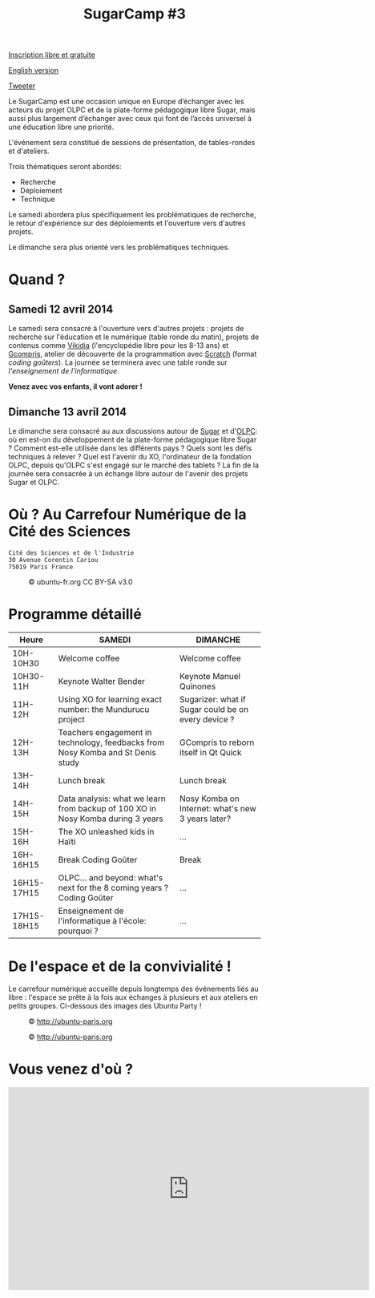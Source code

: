 #+TITLE: SugarCamp #3
#+HTML_HEAD: <link rel="stylesheet" href="sugarcamp.css" type="text/css" />
#+OPTIONS: html-postamble:nil

#+HTML: <img id="logo" src="sugarcamp3.png" />

#+ATTR_HTML: :style font-size:150%;font-weight:bold;text-decoration:none;text-indent:0 :target new
[[http://fr.amiando.com/sugarcamp3.html][Inscription libre et gratuite]]

[[file:index.en.org][English version]]

#+BEGIN_HTML
<div id="twitter">
<a href="https://twitter.com/share"
class="twitter-share-button"
data-lang="fr" data-size="large" data-count="yes"
data-hashtags="sugarcamp">Tweeter</a>
</div>

<script>!function(d,s,id){var
js,fjs=d.getElementsByTagName(s)[0],p=/^http:/.test(d.location)?'http':'https';if(!d.getElementById(id)){js=d.createElement(s);js.id=id;js.src=p+'://platform.twitter.com/widgets.js';fjs.parentNode.insertBefore(js,fjs);}}(document,
'script', 'twitter-wjs');
</script>
#+END_HTML

#+BEGIN_HTML
<div id="intro">
<p>
Le SugarCamp est une occasion unique en Europe d’échanger avec les
acteurs du projet OLPC et de la plate-forme pédagogique libre Sugar,
mais aussi plus largement d’échanger avec ceux qui font de l’accès
universel à une éducation libre une priorité.</p>
</div>
#+END_HTML

L'événement sera constitué de sessions de présentation, de
tables-rondes et d'ateliers.

Trois thématiques seront abordés:

- Recherche
- Déploiement
- Technique

Le samedi abordera plus spécifiquement les problématiques de
recherche, le retour d'expérience sur des déploiements et l'ouverture
vers d'autres projets.

Le dimanche sera plus orienté vers les problématiques techniques.

* Quand ?
** Samedi 12 avril 2014

Le samedi sera consacré à l'ouverture vers d'autres projets : projets
de recherche sur l'éducation et le numérique (table ronde du matin),
projets de contenus comme [[http://fr.vikidia.org/wiki/Accueil][Vikidia]] (l'encyclopédie libre pour les 8-13
ans) et [[http://gcompris.net][Gcompris]], atelier de découverte de la programmation avec
[[http://scratch.mit.edu][Scratch]] (format /coding goûters/).  La journée se terminera avec une
table ronde sur /l'enseignement de l'informatique/.

*Venez avec vos enfants, il vont adorer !*

** Dimanche 13 avril 2014

Le dimanche sera consacré au aux discussions autour de [[http://sugarlabs.org/][Sugar]] et
d'[[http://one.laptop.org/][OLPC]]: où en est-on du développement de la plate-forme pédagogique
libre Sugar ?  Comment est-elle utilisée dans les différents pays ?
Quels sont les défis techniques à relever ?  Quel est l'avenir du XO,
l'ordinateur de la fondation OLPC, depuis qu'OLPC s'est engagé sur le
marché des tablets ?  La fin de la journée sera consacrée à un échange
libre autour de l'avenir des projets Sugar et OLPC.

* Où ?  Au Carrefour Numérique de la Cité des Sciences

: Cité des Sciences et de l'Industrie
: 30 Avenue Corentin Cariou
: 75019 Paris France

#+CAPTION: © ubuntu-fr.org CC BY-SA v3.0
#+ATTR_HTML: :height 200px
[[file:feisty-paris-plan.png]]

* Programme détaillé

| Heure       | SAMEDI                                                                          | DIMANCHE                                            |
|-------------+---------------------------------------------------------------------------------+-----------------------------------------------------|
| 10H-10H30   | Welcome coffee                                                                  | Welcome coffee                                      |
| 10H30-11H   | Keynote Walter Bender                                                           | Keynote Manuel Quinones                             |
| 11H-12H     | Using XO for learning exact number: the Mundurucu project                       | Sugarizer: what if Sugar could be on every device ? |
| 12H-13H     | Teachers engagement in technology, feedbacks from Nosy Komba and St Denis study | GCompris to reborn itself in Qt Quick               |
|-------------+---------------------------------------------------------------------------------+-----------------------------------------------------|
| 13H-14H     | Lunch break                                                                     | Lunch break                                         |
|-------------+---------------------------------------------------------------------------------+-----------------------------------------------------|
| 14H-15H     | Data analysis: what we learn from backup of 100 XO in Nosy Komba during 3 years | Nosy Komba on Internet: what's new 3 years later?   |
| 15H-16H     | The XO unleashed kids in Haïti                                                  | ...                                                 |
| 16H-16H15   | Break Coding Goûter                                                             | Break                                               |
| 16H15-17H15 | OLPC… and beyond: what's next for the 8 coming years ? Coding Goûter            | ...                                                 |
| 17H15-18H15 | Enseignement de l'informatique à l'école: pourquoi ?                            | ...                                                 |

** COMMENT Samedi

| Table ronde « recherche » éducation/informatique | 11h00-12h30 |
|--------------------------------------------------+-------------|
| Atelier Vikidia et coding goûter                 | 14h00-17h00 |
|--------------------------------------------------+-------------|
| Table ronde « Enseignement de l'informatique »   | 17h00-18h30 |

** COMMENT Dimanche

| Session BarCamp Sugar/OLPC          | 10h30-12h30 |
|-------------------------------------+-------------|
| Session BarCamp          Sugar/OLPC | 14h00-17h00 |
|-------------------------------------+-------------|
| Discussion « OLPC... and beyond ? » | 17h00-18h30 |


* De l'espace et de la convivialité !

Le carrefour numérique accueille depuis longtemps des événements liés
au libre : l'espace se prête à la fois aux échanges à plusieurs et aux
ateliers en petits groupes.  Ci-dessous des images des Ubuntu Party !

#+CAPTION: © http://ubuntu-paris.org
[[file:conference_13-10_v2_960x250.jpg]]

#+CAPTION: © http://ubuntu-paris.org
[[file:cours_13-10_960x250.jpg]]
* Vous venez d'où ?

#+BEGIN_HTML
<iframe frameborder="0" width="720" height="405" src="http://www.dailymotion.com/embed/video/xct0lp" allowfullscreen></iframe>
#+END_HTML
